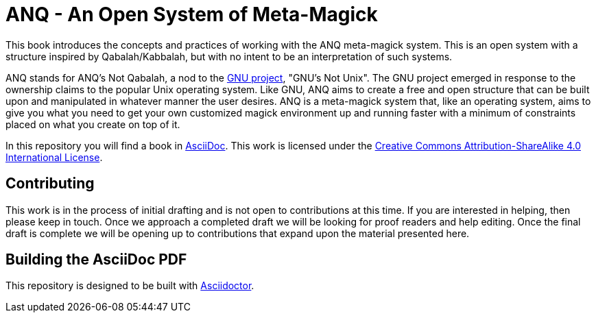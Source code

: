# ANQ - An Open System of Meta-Magick

This book introduces the concepts and practices of working with the ANQ meta-magick system.
This is an open system with a structure inspired by Qabalah/Kabbalah, but with no intent to be an interpretation of such systems.

ANQ stands for ANQ's Not Qabalah, a nod to the https://gnu.org/[GNU project], "GNU's Not Unix".
The GNU project emerged in response to the ownership claims to the popular Unix operating system.
Like GNU, ANQ aims to create a free and open structure that can be built upon and manipulated in whatever manner the user desires.
ANQ is a meta-magick system that, like an operating system, aims to give you what you need to get your own customized magick environment up and running faster with a minimum of constraints placed on what you create on top of it.

In this repository you will find a book in http://asciidoc.org/[AsciiDoc].
This work is licensed under the https://creativecommons.org/licenses/by-sa/4.0/[Creative Commons Attribution-ShareAlike 4.0 International License].

## Contributing

This work is in the process of initial drafting and is not open to contributions at this time.
If you are interested in helping, then please keep in touch.
Once we approach a completed draft we will be looking for proof readers and help editing.
Once the final draft is complete we will be opening up to contributions that expand upon the material presented here.

## Building the AsciiDoc PDF

This repository is designed to be built with https://asciidoctor.org/[Asciidoctor].
